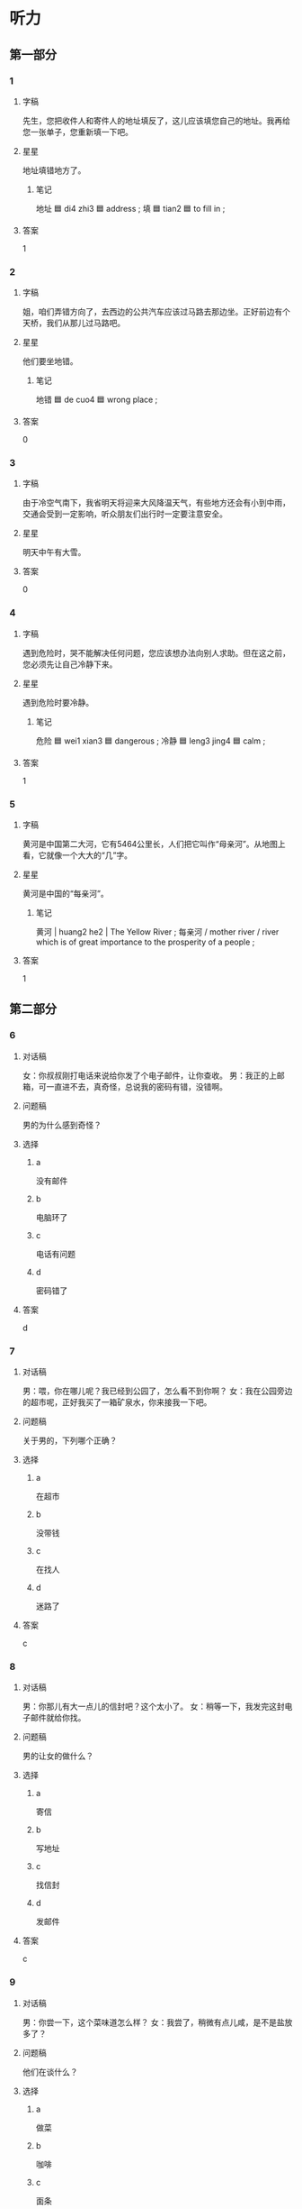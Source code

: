 * 听力

** 第一部分

*** 1
:PROPERTIES:
:ID: cef599e9-9c68-43dd-869e-dcbb247586fc
:END:

**** 字稿

先生，您把收件人和寄件人的地址填反了，这儿应该填您自己的地址。我再给您一张单子，您重新填一下吧。

**** 星星

地址填错地方了。

***** 笔记

地址 🟦 di4 zhi3 🟦 address ;
填 🟦 tian2 🟦 to fill in ;

**** 答案

1

*** 2
:PROPERTIES:
:ID: a303ea0d-7b8c-4f85-a999-1d51f30606c1
:END:

**** 字稿

姐，咱们弄错方向了，去西边的公共汽车应该过马路去那边坐。正好前边有个天桥，我们从那儿过马路吧。

**** 星星

他们要坐地错。

***** 笔记

地错 🟦 de cuo4 🟦 wrong place ;

**** 答案

0

*** 3
:PROPERTIES:
:ID: d95003c0-f93c-4191-9b27-862af754bd26
:END:

**** 字稿

由于冷空气南下，我省明天将迎来大风降温天气，有些地方还会有小到中雨，交通会受到一定影响，听众朋友们出行时一定要注意安全。

**** 星星

明天中午有大雪。

**** 答案

0

*** 4
:PROPERTIES:
:ID: 206eabd9-7a24-405e-addf-869e3c46e318
:END:

**** 字稿

遇到危险时，哭不能解决任何问题，您应该想办法向别人求助。但在这之前，您必须先让自己冷静下来。

**** 星星

遇到危险时要冷静。

***** 笔记

危险 🟦 wei1 xian3 🟦 dangerous ;
冷静 🟦 leng3 jing4 🟦 calm ;

**** 答案

1

*** 5
:PROPERTIES:
:ID: f4f01271-6f41-45f6-bc45-562de232f2b6
:END:

**** 字稿

黄河是中国第二大河，它有5464公里长，人们把它叫作“母亲河”。从地图上看，它就像一个大大的“几”字。

**** 星星

黄河是中国的“每亲河”。

***** 笔记
:PROPERTIES:
:CREATED: [2023-01-06 10:14:56 -05]
:END:

黄河 | huang2 he2 | The Yellow River ;
每亲河 / mother river / river which is of great importance to the prosperity of a people ;

**** 答案

1

** 第二部分

*** 6
:PROPERTIES:
:ID: a131ea2e-e75b-400e-8e27-5be7d53bbeee
:END:

**** 对话稿

女：你叔叔刚打电话来说给你发了个电子邮件，让你查收。
男：我正的上邮箱，可一直进不去，真奇怪，总说我的密码有错，没错啊。

**** 问题稿

男的为什么感到奇怪？

**** 选择

***** a

没有邮件

***** b

电脑环了

***** c

电话有问题

***** d

密码错了

**** 答案

d

*** 7
:PROPERTIES:
:ID: 28456827-e60b-4d52-8e4a-104e972230d4
:END:

**** 对话稿

男：喂，你在哪儿呢？我已经到公园了，怎么看不到你啊？
女：我在公园旁边的超市呢，正好我买了一箱矿泉水，你来接我一下吧。

**** 问题稿

关于男的，下列哪个正确？

**** 选择

***** a

在超市

***** b

没带钱

***** c

在找人

***** d

迷路了

**** 答案

c

*** 8
:PROPERTIES:
:ID: e1027a7b-a35d-4a4d-8296-ad90dbf654d1
:END:

**** 对话稿

男：你那儿有大一点儿的信封吧？这个太小了。
女：稍等一下，我发完这封电子邮件就给你找。

**** 问题稿

男的让女的做什么？

**** 选择

***** a

寄信

***** b

写地址

***** c

找信封

***** d

发邮件

**** 答案

c

*** 9
:PROPERTIES:
:ID: ce3af79e-74b1-4a82-b988-f02e9f220ba8
:END:

**** 对话稿

男：你尝一下，这个菜味道怎么样？
女：我尝了，稍微有点儿咸，是不是盐放多了？

**** 问题稿

他们在谈什么？

**** 选择

***** a

做菜

***** b

咖啡

***** c

面条

***** d

葡萄酒

**** 答案

a

*** 10
:PROPERTIES:
:ID: db0d1f6c-22e5-43be-af01-a50e4b5da4ec
:END:

**** 对话稿

男：你困了就先去睡一会儿吧，等比赛开始了，我再叫你起来接着看。
女：好的，我实在受不了了，先去躺会儿。

**** 问题稿

女的怎么了？

**** 选择

***** a

非常困

***** b

发烧了

***** c

没起床

***** d

受欢迎

**** 答案

a

*** 11
:PROPERTIES:
:ID: f43cde24-f014-42cd-9fb8-677171572d7a
:END:

**** 对话稿

女：做得怎么样了？今天能解决这个问题吗？
男：情况比我们想的复杂得多，还有一个技术问题不知道怎么办，今天恐怕完不了了。

**** 问题稿

男的现在心情怎么样？

**** 选择

***** a

高兴

***** b

无聊

***** c

担心

***** d

轻松

**** 答案

c

*** 12
:PROPERTIES:
:ID: 4948c5fa-bb9a-487c-be2d-31a264164238
:END:

**** 对话稿

男：我想买这本词在典，可出门忘带钱包了，你能不能先借我一点儿？一会儿回去还你。
女：没问题。高老师，您要多少？

**** 问题稿

男的在做什么？

**** 选择

***** a

借钱

***** b

买饼干

***** c

找钥匙

***** d

问路

**** 答案

a

** 第三部分

*** 13
:PROPERTIES:
:ID: 52f2fa16-f80a-453f-ae46-76fc5e8c442e
:END:

**** 对话稿

女：大学毕业后就没联系了，你现在在哪儿工作呢？
男：毕业后在老家工作了一年，接着又考上了北京大学，现在在读研究生。
女：真厉害！是硕士了。你读什么专业？几年？
男：教育学，三年。

**** 问题稿

女的为什么说男的很厉害？

**** 选择

***** a

大学毕业了

***** b

找到工作了

***** c

考上硕士了

***** d

做教育工作

**** 答案

c

*** 14
:PROPERTIES:
:ID: 41f053c0-9236-4744-b929-4ed1a8aefdb7
:END:

**** 对话稿

男：明天见面的地点改在东门了？
女：是，从那边去国家图书馆方便一些。
男：那我通知班里的同学。时间变了吗？
女：没变，还是上午八点。

**** 问题稿

他们明天要去哪儿？

**** 选择

***** a

火车站

***** b

机场

***** c

公园

***** d

图书馆

**** 答案

d

*** 15
:PROPERTIES:
:ID: b25dd4f9-317c-43ba-a6a7-615b25353a24
:END:

**** 对话稿

女：这个网站地址是不是错的？试了好几遍都打不开。
男：你把网址发过来，我试一下。
女：怎么样？你那上儿能打开吗？
男：可以，速度挺快的，是不是你电脑有问题？

**** 问题稿

根据对话，可以知道？

**** 选择

***** a

网站有问题

***** b

网址错了

***** c

上网速度不快

***** d

女的的电脑坏了

**** 答案

d

*** 16
:PROPERTIES:
:ID: 12bfef8f-d1af-4ad0-b5ca-4d7aefe82322
:END:

**** 对话稿

女：危险！你开筛太快了。
男：好吧，好吧，我开慢点儿。
女：你现在把车停下，我来开，我真爱不了你了！
男：让我再开会儿。你不是也刚学会几天吗？自己也是个新手。
女：至少比你开筛慢，技术比你好。

**** 问题稿

通过对话，可以知道男的：

**** 选择

***** a

是新手

***** b

开车慢

***** c

想停车

***** d

技术好

**** 答案

a

*** 17
:PROPERTIES:
:ID: 3f2b57bf-6d3f-453b-b003-3880b6244052
:END:

**** 对话稿

女：你联系那位作者了吗？
男：联系了，她竟然是位在校大学生，没想到好那么年轻。
女：她同意和我们聊一聊了？
男：是的，暂定在下星期一，她上午九点来我们办公室谈。

**** 问题稿

通过对话，可以知道男的联系了：

**** 选择

***** a

学校

***** b

作者

***** c

办公室

***** d

中学生

**** 答案

b

*** 18
:PROPERTIES:
:ID: a9952727-62a6-42b8-afbb-04913616c9ae
:END:

**** 对话稿

男：我昨天晚上做了一个特别有意思的梦，梦到家里有好多好多水，高兴死我了。
女：这的什么可高兴的？上晚故梦时，身体感觉到什么，人就容易梦到什么内容。
男：早上一醒，我就去查了《周公解梦》，书上说梦到水，说明会有很大一笔收入呢！
女：那你慢慢等着吧，那本书上的内容一点儿也不科学。

**** 问题稿

关于《周公解梦》下列哪个最可能正确？

**** 选择

***** a

介绍科学知识

***** b

特别有意思

***** c

赚了很多钱

***** d

解释了很多梦

**** 答案

d

*** 19-20
:PROPERTIES:
:ID: eff98486-7787-44ef-8e22-27a01d71d68c
:END:

**** 段话稿

每个人都应该学会管理时间，而做计划表、产格按照计划做事是有效管理时间的第一步在做计划表时首元要注意把重要的事安排在前面，除此之外，还要写明完成时间，这样才能做到不浪费一分一秒。

**** 题
:PROPERTIES:
:CREATED: [2023-01-11 11:50:42 -05]
:END:

***** 19

****** 问题稿

做计划表时，首先要注意什么？

****** 选择

******* a

开始时间

******* b

完成的情况

******* c

做事的顺序

******* d

别浪费时间

****** 答案

c

***** 20

****** 问题稿

这段话主要谈的是什么？

****** 选择

******* a

工作总结

******* b

管理效果

******* c

做计划的方法

******* d

时间的重要性

****** 答案

c

*** 21-22
:PROPERTIES:
:ID: 66a2bdb0-79a2-42c6-97d1-94c95579bbf1
:END:

**** 段话稿

因为有些人觉筛用手写字麻烦，于是有了打字机；因为有些人觉筛每天爬楼麻烦，于是有了电梯；因为有些人觉筛洗衣服麻烦，于是有了洗衣机；同样因为有些觉筛走路又累又麻烦，才有了各种交通工具。所以，觉筛麻烦不一定是件坏事。

**** 题
:PROPERTIES:
:CREATED: [2023-01-11 11:50:50 -05]
:END:

***** 21

****** 问题稿

根据这段话，为什么会出现洗衣机？

****** 选择

******* a

为了赚钱

******* b

减少污染

******* c

衣服太脏

******* d

洗衣服太辛苦

****** 答案

d

***** 22

****** 问题稿

这段话主要想告诉我们什么？

****** 选择

******* a

麻烦的好处

******* b

麻烦的原因

******* c

爬楼的快乐

******* d

交通工具的特点

****** 答案

a

* 阅读

** 第一部分

*** 23-26
:PROPERTIES:
:ID: 3991a47e-362f-4969-852d-12aacb75bf14
:END:

**** 选择

***** a

举

***** b

是否

***** c

火

***** d

坚持

***** e

警察

**** 题
:PROPERTIES:
:CREATED: [2022-12-21 18:41:41 -05]
:END:

***** 23

****** 段话填空

校门口右边那家饭馆的菜做得确实好吃，吃饭时间经常有人排队等座，生意越来越🟦了。

****** 答案

c

***** 24

****** 段话填空

小时候我的理想是当一名🟦，但现在我却成了一个动物园管理员，跟熊猫和老虎成了好朋友。

****** 答案

e

***** 25

****** 段话填空

随着年龄的增长，我们会遇到许多机会，但问题是当它来到你身边时，你🟦已经做好了准备。

****** 答案

b

***** 26

****** 段话填空

每个人都有自己特别感兴趣的东西，🟦个例子，作家爱讲故事，演员爱表演。我们只有了解了自己的兴趣爱好后，才能更好地发展自己。

****** 答案

a

*** 27-30
:PROPERTIES:
:ID: 4e550897-345d-484a-9da5-1dc38c0c0198
:END:

**** 选择

***** a

咸

***** b

桥

***** c

温度

***** d

收

***** e

座

**** 题
:PROPERTIES:
:CREATED: [2022-12-21 18:41:47 -05]
:END:

***** 27

****** 对话填空

Ａ：我刚从会议室过来，怎么一个人也没有？
Ｂ：对不起，今天的会议改到明天上午了，您没🟦到通知吗？

****** 答案

d

***** 28

****** 对话填空

Ａ：中午去海边游泳了？感觉怎么样？
Ｂ：还行，就是海水太🟦了。

****** 答案

a

***** 29

****** 对话填空

Ａ：这儿的景色真美！帮我照张相吧。
Ｂ：好的，你稍微往左边站一点儿，我帮你把后面的大🟦也照上。

****** 答案

b

***** 30

****** 对话填空

Ａ：北京有一🟦香山，非常的名。每到穙天，满山都是红叶，景色特别漂亮。
Ｂ：是吗？那我有机会一定要去看看。

****** 答案

e

** 第二部分

*** 31

**** 句子

***** a

因为无论对自己还是对其他人

***** b

司机喝酒后不允许开车

***** c

酒后开车都是非常危险的

**** 答案

bac

*** 32

**** 句子

***** a

即使已经过去了几个世纪

***** b

仍然受到读者们的喜爱

***** c

这个美丽的爱情故事，感动过无数人

**** 答案

cab

*** 33

**** 句子

***** a

祝他们在今后的生活中

***** b

让我们一起举环

***** c

一切顺利，永远幸福

**** 答案

bac

*** 34

**** 句子

***** a

只要找出文中的关键信息

***** b

就可以在短时间内了解文章的大意

***** c

做到快速阅读其实不难，简单来说

**** 答案

cab

** 第三部分

*** 35

**** 段话

一般情况下，飞机起飞的方向是和风向相反的，这样飞机可以得到更多向上的助力；另外，相反方向的风能使飞机的离地速度减慢。这样更能够保证安全。

**** 星星

飞机起飞的方向应该：

**** 选择

***** a

向南

***** b

向北

***** c

与风向相反

***** d

与风向相同

**** 答案

c

*** 36

**** 段话

森林里有一种奇特的植物，它开的花比普通的花大很多。这种植物会吸引来一些小动物，当小动物走近花时，植物就会把它们吃掉。

**** 星星

这种植物：

**** 选择

***** a

会吃小动物

***** b

花很漂亮

***** c

夏天才开花

***** d

没有叶子

**** 答案

a

*** 37

**** 段话

二三十年前很多人还有通过写信交笔友的习惯，但是进入 21 世纪以后，随着科学技术的发展，现在几平没有人会选择写信了，人们更愿意上网交流。

**** 星星

现在人们更愿意：

**** 选择

***** a

发短信

***** b

写日记

***** c

上网聊

***** d

看杂志
**** 答案

c

*** 38

**** 段话

小姐，我们这种矿泉水取自雪山，不仅好喝，用它来洗脸对皮肤也很有好处，所以价格要比其他矿泉水贵一些。

**** 星星

这种矿泉水的特点是：

**** 选择

***** a

干净

***** b

有点儿咸

***** c

来自海样

***** d

洗脸对皮肤好

**** 答案

d

*** 39

**** 段话

随着科学技床的发展，距离对人与人之间交流的影响越来越小了，只要打个电话或者发个电子邮件，就能联系到千里之外的人。

**** 星星

抖技发展带来的好处是：

**** 选择

***** a

减少误会

***** b

减少污染

***** c

交流更方便

***** d

增加安全感

**** 答案

c

*** 40-41

**** 段话

昨天下午女朋友突然想让我陪她去逛街买衣服，于是她就开始准备起来了。她先洗了个澡，接着又在脸上画了半天，过了一个小时了她还没弄好。我提醒她商场六点关门，她说马上就好，我只能继续接着等。结果，等我们到商场时，商场已经关门了。她很生气，说我没注意时间，真让我受不了。

**** 题
:PROPERTIES:
:CREATED: [2023-01-06 17:02:56 -05]
:END:

***** 40

****** 星星

出门前女朋友在做什么？

****** 选择

******* a

画画儿

******* b

打扫房间

******* c

打扮自己

******* d

等朋友来

****** 答案

c

***** 41

****** 星星

女朋友为什么生气？

****** 选择

******* a

朋友来晚了

******* b

忘带钥匙了

******* c

衣服不打折

******* d

商场关门了

****** 答案

d

*** 42-43

**** 段话

不知道从什么时候开始，我们的生活已经离不开密码：用银行卡取钱需要密码，打开手机需要密码，在互联网上收发邮件，聊天了需要密码，有时候甚到连开门都需要密妈。密妈让我们的生活变得更方便安全，可除此以外，它也给我们增加了不少烦恼。试着想一想，如果谁不小心忘记了那些密码，他的生活会变成什么样。

**** 题
:PROPERTIES:
:CREATED: [2023-01-06 17:03:15 -05]
:END:

***** 42

****** 星星

人们需要记住什么？

****** 选择

******* a

很行卡

******* b

地址

******* c

密码

******* d

手机号码

****** 答案

c

***** 43

****** 星星

这段话主要讲的是：

****** 选择

******* a

科学技术的发展

******* b

互联网的优缺点

******* c

密码对人的影响

******* d

哪些地方用密码

****** 答案

c

* 书写

** 第一部分

*** 44

**** 词语

***** 1

飞机

***** 2

最

***** 3

被认为

***** 4

是

***** 5

安全的

***** 6

交通方式

**** 答案

***** 1

飞机被认为是最安全的交通方式。

*** 45

**** 词语

***** 1

一个

***** 2

责任感

***** 3

警察

***** 4

有

***** 5

优秀的

***** 6

需要

**** 答案

***** 1

一个优秀的警察需要有责任感。

**** 笔记
:PROPERTIES:
:CREATED: [2023-01-09 12:38:52 -05]
:END:

责任感 🟦 ze2 ren4 gan3 🟦 sense of responsibility 🟦

*** 46

**** 词语

***** 1

我矾便

***** 2

回来的路上

***** 3

邮局

***** 4

去

***** 5

趟

***** 6

了

**** 答案

***** 1

回来的路上我顺便去了趟邮局。

*** 47

**** 词语

***** 1

历史教授

***** 2

著名的

***** 3

是位

***** 4

作者

***** 5

这本书

***** 6

的

**** 答案

***** 1

这本书的作者是位著名的历史教授。

*** 48

**** 词语

***** 1

密码

***** 2

你爸

***** 3

把

***** 4

信用卡的

***** 5

了

***** 6

改

**** 答案

***** 1

你爸把信用卡的密码改了。

** 第二部分

*** 49

**** 词语

降落

**** 答案

飞机马上就要降落了，一会儿告诉他我们在机场门口等他。

*** 50

**** 词语

迷路

**** 答案

那座山小路特别多，第一次来的人很容易迷路。

